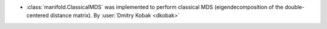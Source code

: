 - :class:`manifold.ClassicalMDS` was implemented to perform classical MDS
  (eigendecomposition of the double-centered distance matrix).
  By :user:`Dmitry Kobak <dkobak>`
